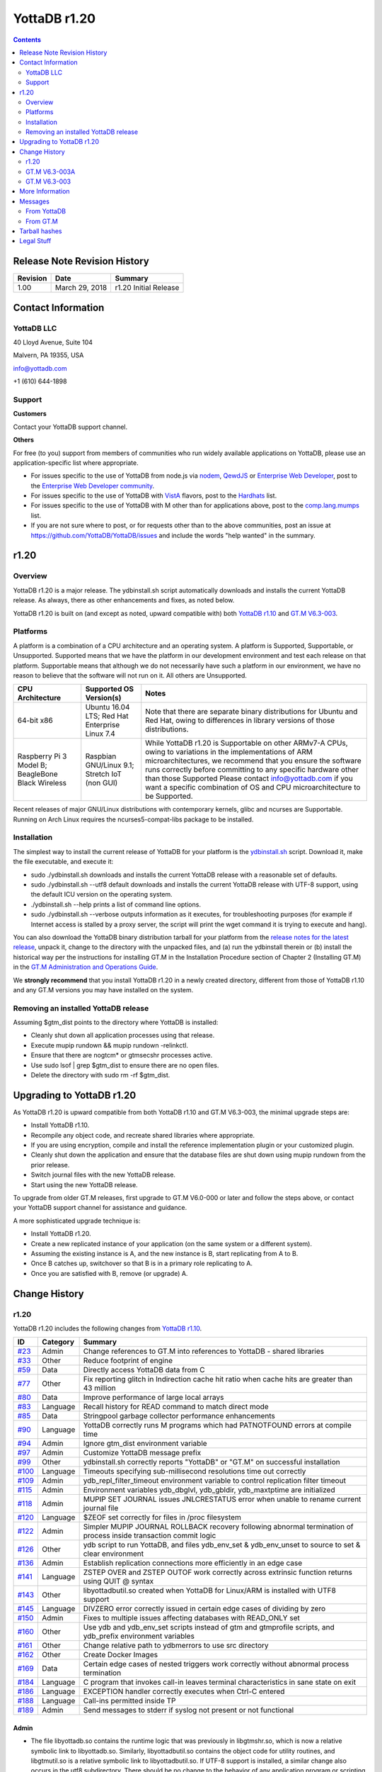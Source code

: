 =================
YottaDB r1.20
=================

.. contents::
   :depth: 2

------------------------------
Release Note Revision History
------------------------------

+-------------------------------+---------------------------------------+----------------------------------------------------------------------+
| Revision                      | Date                                  | Summary                                                              |
+===============================+=======================================+======================================================================+
| 1.00                          | March 29, 2018                        | r1.20 Initial Release                                                |
+-------------------------------+---------------------------------------+----------------------------------------------------------------------+

-----------------------------
Contact Information
-----------------------------

++++++++++++
YottaDB LLC
++++++++++++

40 Lloyd Avenue, Suite 104

Malvern, PA 19355, USA

info@yottadb.com

+1 (610) 644-1898

++++++++++++
Support
++++++++++++

**Customers**

Contact your YottaDB support channel.

**Others**

For free (to you) support from members of communities who run widely available applications on YottaDB, please use an application-specific list where appropriate.

* For issues specific to the use of YottaDB from node.js via `nodem <https://github.com/dlwicksell/nodem>`_, `QewdJS <http://qewdjs.com/>`_ or `Enterprise Web Developer <http://ewdjs.com/>`_, post to the `Enterprise Web Developer community <http://groups.google.com/group/enterprise-web-developer-community>`_.

* For issues specific to the use of YottaDB with `VistA <https://en.wikipedia.org/wiki/VistA>`_ flavors, post to the `Hardhats <http://groups.google.com/group/hardhats>`_ list.

* For issues specific to the use of YottaDB with M other than for applications above, post to the `comp.lang.mumps <http://groups.google.com/group/comp.lang.mumps>`_ list.

* If you are not sure where to post, or for requests other than to the above communities, post an issue at https://github.com/YottaDB/YottaDB/issues and include the words "help wanted" in the summary.

----------------------
r1.20
----------------------

+++++++++++++
Overview
+++++++++++++

YottaDB r1.20 is a major release. The ydbinstall.sh script automatically downloads and installs the current YottaDB release. As always, there as other enhancements and fixes, as noted below.

YottaDB r1.20 is built on (and except as noted, upward compatible with) both `YottaDB r1.10 <https://github.com/YottaDB/YottaDB/releases/tag/r1.10>`_ and `GT.M V6.3-003 <http://tinco.pair.com/bhaskar/gtm/doc/articles/GTM_V6.3-003_Release_Notes.html>`_.

++++++++++++++++++++++
Platforms
++++++++++++++++++++++

A platform is a combination of a CPU architecture and an operating system. A platform is Supported, Supportable, or Unsupported. Supported means that we have the platform in our development environment and test each release on that platform. Supportable means that although we do not necessarily have such a platform in our environment, we have no reason to believe that the software will not run on it. All others are Unsupported.

+---------------------------------------------------------+----------------------------------------------------+-------------------------------------------------------------------------------------+
| CPU Architecture                                        | Supported OS Version(s)                            | Notes                                                                               |
+=========================================================+====================================================+=====================================================================================+
| 64-bit x86                                              | Ubuntu 16.04 LTS; Red Hat Enterprise Linux 7.4     | Note that there are separate binary distributions for Ubuntu and Red Hat, owing to  |
|                                                         |                                                    | differences in library versions of those distributions.                             |
+---------------------------------------------------------+----------------------------------------------------+-------------------------------------------------------------------------------------+
| Raspberry Pi 3 Model B; BeagleBone Black Wireless       | Raspbian GNU/Linux 9.1; Stretch IoT (non GUI)      | While YottaDB r1.20 is Supportable on other ARMv7-A CPUs, owing to variations in the|
|                                                         |                                                    | implementations of ARM microarchitectures, we recommend that you ensure the software|
|                                                         |                                                    | runs correctly before committing to any specific hardware other than those Supported|
|                                                         |                                                    | Please contact info@yottadb.com if you want a specific combination of OS and CPU    |
|                                                         |                                                    | microarchitecture to be Supported.                                                  |
+---------------------------------------------------------+----------------------------------------------------+-------------------------------------------------------------------------------------+

Recent releases of major GNU/Linux distributions with contemporary kernels, glibc and ncurses are Supportable. Running on Arch Linux requires the ncurses5-compat-libs package to be installed.

+++++++++++++++++++
Installation
+++++++++++++++++++

The simplest way to install the current release of YottaDB for your platform is the `ydbinstall.sh <https://github.com/YottaDB/YottaDB/blob/master/sr_unix/ydbinstall.sh>`_ script.
Download it, make the file executable, and execute it:

* sudo ./ydbinstall.sh downloads and installs the current YottaDB release with a reasonable set of defaults.

* sudo ./ydbinstall.sh --utf8 default downloads and installs the current YottaDB release with UTF-8 support, using the default ICU version on the operating system.

* ./ydbinstall.sh --help prints a list of command line options.

* sudo ./ydbinstall.sh --verbose outputs information as it executes, for troubleshooting purposes (for example if Internet access is stalled by a proxy server, the script will print the wget command it is trying to execute and hang).

You can also download the YottaDB binary distribution tarball for your platform from the `release notes for the latest release <https://github.com/YottaDB/YottaDB/releases/latest>`_, unpack it, change to the directory with the unpacked files, and (a) run the ydbinstall therein or (b) install the historical way per the instructions for installing GT.M in the Installation Procedure section of Chapter 2 (Installing GT.M) in the `GT.M Administration and Operations Guide <http://tinco.pair.com/bhaskar/gtm/doc/books/ao/UNIX_manual/index.html>`_.

We **strongly recommend** that you install YottaDB r1.20 in a newly created directory, different from those of YottaDB r1.10 and any GT.M versions you may have installed on the system.

+++++++++++++++++++++++++++++++++++++
Removing an installed YottaDB release
+++++++++++++++++++++++++++++++++++++

Assuming $gtm_dist points to the directory where YottaDB is installed:

* Cleanly shut down all application processes using that release.
* Execute mupip rundown && mupip rundown -relinkctl.
* Ensure that there are nogtcm* or gtmsecshr processes active.
* Use sudo lsof | grep $gtm_dist to ensure there are no open files.
* Delete the directory with sudo rm -rf $gtm_dist.

----------------------------
Upgrading to YottaDB r1.20
----------------------------

As YottaDB r1.20 is upward compatible from both YottaDB r1.10 and GT.M V6.3-003, the minimal upgrade steps are:

* Install YottaDB r1.10.
* Recompile any object code, and recreate shared libraries where appropriate.
* If you are using encryption, compile and install the reference implementation plugin or your customized plugin.
* Cleanly shut down the application and ensure that the database files are shut down using mupip rundown from the prior release.
* Switch journal files with the new YottaDB release.
* Start using the new YottaDB release.

To upgrade from older GT.M releases, first upgrade to GT.M V6.0-000 or later and follow the steps above, or contact your YottaDB support channel for assistance and guidance.

A more sophisticated upgrade technique is:

* Install YottaDB r1.20.
* Create a new replicated instance of your application (on the same system or a different system).
* Assuming the existing instance is A, and the new instance is B, start replicating from A to B.
* Once B catches up, switchover so that B is in a primary role replicating to A.
* Once you are satisfied with B, remove (or upgrade) A.

------------------------
Change History
------------------------

++++++++
r1.20
++++++++

YottaDB r1.20 includes the following changes from `YottaDB r1.10 <https://github.com/YottaDB/YottaDB/releases/tag/r1.10>`_.

+-------------------------------------------------------------------------------------------------------+-------------------------------------+--------------------------------------------------------------------------------+
| ID                                                                                                    | Category                            | Summary                                                                        |
+=======================================================================================================+=====================================+================================================================================+
| `#23 <https://github.com/YottaDB/YottaDB/issues/23>`_                                                 | Admin                               | Change references to GT.M into references to YottaDB - shared libraries        |
+-------------------------------------------------------------------------------------------------------+-------------------------------------+--------------------------------------------------------------------------------+
| `#33 <https://github.com/YottaDB/YottaDB/issues/33>`_                                                 | Other                               | Reduce footprint of engine                                                     |
+-------------------------------------------------------------------------------------------------------+-------------------------------------+--------------------------------------------------------------------------------+
| `#59 <https://github.com/YottaDB/YottaDB/issues/59>`_                                                 | Data                                | Directly access YottaDB data from C                                            |
+-------------------------------------------------------------------------------------------------------+-------------------------------------+--------------------------------------------------------------------------------+
| `#77 <https://github.com/YottaDB/YottaDB/issues/77>`_                                                 | Other                               | Fix reporting glitch in Indirection cache hit ratio when cache hits are greater|
|                                                                                                       |                                     | than 43 million                                                                |
+-------------------------------------------------------------------------------------------------------+-------------------------------------+--------------------------------------------------------------------------------+
| `#80 <https://github.com/YottaDB/YottaDB/issues/80>`_                                                 | Data                                | Improve performance of large local arrays                                      |
+-------------------------------------------------------------------------------------------------------+-------------------------------------+--------------------------------------------------------------------------------+
| `#83 <https://github.com/YottaDB/YottaDB/issues/83>`_                                                 | Language                            | Recall history for READ command to match direct mode                           |
+-------------------------------------------------------------------------------------------------------+-------------------------------------+--------------------------------------------------------------------------------+
| `#85 <https://github.com/YottaDB/YottaDB/issues/85>`_                                                 | Data                                | Stringpool garbage collector performance enhancements                          |
+-------------------------------------------------------------------------------------------------------+-------------------------------------+--------------------------------------------------------------------------------+
| `#90 <https://github.com/YottaDB/YottaDB/issues/90>`_                                                 | Language                            | YottaDB correctly runs M programs which had PATNOTFOUND errors at compile time |
+-------------------------------------------------------------------------------------------------------+-------------------------------------+--------------------------------------------------------------------------------+
| `#94 <https://github.com/YottaDB/YottaDB/issues/94>`_                                                 | Admin                               | Ignore gtm_dist environment variable                                           |
+-------------------------------------------------------------------------------------------------------+-------------------------------------+--------------------------------------------------------------------------------+
| `#97 <https://github.com/YottaDB/YottaDB/issues/97>`_                                                 | Admin                               | Customize YottaDB message prefix                                               |
+-------------------------------------------------------------------------------------------------------+-------------------------------------+--------------------------------------------------------------------------------+
| `#99 <https://github.com/YottaDB/YottaDB/issues/99>`_                                                 | Other                               | ydbinstall.sh correctly reports "YottaDB" or "GT.M" on successful installation |
+-------------------------------------------------------------------------------------------------------+-------------------------------------+--------------------------------------------------------------------------------+
| `#100 <https://github.com/YottaDB/YottaDB/issues/100>`_                                               | Language                            | Timeouts specifying sub-millisecond resolutions time out correctly             |
+-------------------------------------------------------------------------------------------------------+-------------------------------------+--------------------------------------------------------------------------------+
| `#109 <https://github.com/YottaDB/YottaDB/issues/109>`_                                               | Admin                               | ydb_repl_filter_timeout environment variable to control replication filter     |
|                                                                                                       |                                     | timeout                                                                        |
+-------------------------------------------------------------------------------------------------------+-------------------------------------+--------------------------------------------------------------------------------+
| `#115 <https://github.com/YottaDB/YottaDB/issues/115>`_                                               | Admin                               | Environment variables ydb_dbglvl, ydb_gbldir, ydb_maxtptime are initialized    |
+-------------------------------------------------------------------------------------------------------+-------------------------------------+--------------------------------------------------------------------------------+
| `#118 <https://github.com/YottaDB/YottaDB/issues/118>`_                                               | Admin                               | MUPIP SET JOURNAL issues JNLCRESTATUS error when unable to rename current      |
|                                                                                                       |                                     | journal file                                                                   |
+-------------------------------------------------------------------------------------------------------+-------------------------------------+--------------------------------------------------------------------------------+
| `#120 <https://github.com/YottaDB/YottaDB/issues/120>`_                                               | Language                            | $ZEOF set correctly for files in /proc filesystem                              |
+-------------------------------------------------------------------------------------------------------+-------------------------------------+--------------------------------------------------------------------------------+
| `#122 <https://github.com/YottaDB/YottaDB/issues/122>`_                                               | Admin                               | Simpler MUPIP JOURNAL ROLLBACK recovery following abnormal termination of      |
|                                                                                                       |                                     | process inside transaction commit logic                                        |
+-------------------------------------------------------------------------------------------------------+-------------------------------------+--------------------------------------------------------------------------------+
| `#126 <https://github.com/YottaDB/YottaDB/issues/126>`_                                               | Other                               | ydb script to run YottaDB, and files ydb_env_set & ydb_env_unset to source to  |
|                                                                                                       |                                     | set & clear environment                                                        |
+-------------------------------------------------------------------------------------------------------+-------------------------------------+--------------------------------------------------------------------------------+
| `#136 <https://github.com/YottaDB/YottaDB/issues/136>`_                                               | Admin                               | Establish replication connections more efficiently in an edge case             |
+-------------------------------------------------------------------------------------------------------+-------------------------------------+--------------------------------------------------------------------------------+
| `#141 <https://github.com/YottaDB/YottaDB/issues/141>`_                                               | Language                            | ZSTEP OVER and ZSTEP OUTOF work correctly across extrinsic function returns    |
|                                                                                                       |                                     | using QUIT @ syntax                                                            |
+-------------------------------------------------------------------------------------------------------+-------------------------------------+--------------------------------------------------------------------------------+
| `#143 <https://github.com/YottaDB/YottaDB/issues/143>`_                                               | Other                               | libyottadbutil.so created when YottaDB for Linux/ARM is installed with UTF8    |
|                                                                                                       |                                     | support                                                                        |
+-------------------------------------------------------------------------------------------------------+-------------------------------------+--------------------------------------------------------------------------------+
| `#145 <https://github.com/YottaDB/YottaDB/issues/145>`_                                               | Language                            | DIVZERO error correctly issued in certain edge cases of dividing by zero       |
+-------------------------------------------------------------------------------------------------------+-------------------------------------+--------------------------------------------------------------------------------+
| `#150 <https://github.com/YottaDB/YottaDB/issues/150>`_                                               | Admin                               | Fixes to multiple issues affecting databases with READ_ONLY set                |
+-------------------------------------------------------------------------------------------------------+-------------------------------------+--------------------------------------------------------------------------------+
| `#160 <https://github.com/YottaDB/YottaDB/pull/160>`_                                                 | Other                               | Use ydb and ydb_env_set scripts instead of gtm and gtmprofile scripts, and     |
|                                                                                                       |                                     | ydb_prefix environment variables                                               |
+-------------------------------------------------------------------------------------------------------+-------------------------------------+--------------------------------------------------------------------------------+
| `#161 <https://github.com/YottaDB/YottaDB/pull/161>`_                                                 | Other                               | Change relative path to ydbmerrors to use src directory                        |
+-------------------------------------------------------------------------------------------------------+-------------------------------------+--------------------------------------------------------------------------------+
| `#162 <https://github.com/YottaDB/YottaDB/pull/162>`_                                                 | Other                               | Create Docker Images                                                           |
+-------------------------------------------------------------------------------------------------------+-------------------------------------+--------------------------------------------------------------------------------+
| `#169 <https://github.com/YottaDB/YottaDB/issues/169>`_                                               | Data                                | Certain edge cases of nested triggers work correctly without abnormal process  |
|                                                                                                       |                                     | termination                                                                    |
+-------------------------------------------------------------------------------------------------------+-------------------------------------+--------------------------------------------------------------------------------+
| `#184 <https://github.com/YottaDB/YottaDB/issues/184>`_                                               | Language                            | C program that invokes call-in leaves terminal characteristics in sane state   |
|                                                                                                       |                                     | on exit                                                                        |
+-------------------------------------------------------------------------------------------------------+-------------------------------------+--------------------------------------------------------------------------------+
| `#186 <https://github.com/YottaDB/YottaDB/issues/186>`_                                               | Language                            | EXCEPTION handler correctly executes when Ctrl-C entered                       |
+-------------------------------------------------------------------------------------------------------+-------------------------------------+--------------------------------------------------------------------------------+
| `#188 <https://github.com/YottaDB/YottaDB/issues/188>`_                                               | Language                            | Call-ins permitted inside TP                                                   |
+-------------------------------------------------------------------------------------------------------+-------------------------------------+--------------------------------------------------------------------------------+
| `#189 <https://github.com/YottaDB/YottaDB/issues/189>`_                                               | Admin                               | Send messages to stderr if syslog not present or not functional                |
+-------------------------------------------------------------------------------------------------------+-------------------------------------+--------------------------------------------------------------------------------+

~~~~~~~~~~
Admin
~~~~~~~~~~

* The file libyottadb.so contains the runtime logic that was previously in libgtmshr.so, which is now a relative symbolic link to libyottadb.so. Similarly, libyottadbutil.so contains the object code for utility routines, and libgtmutil.so is a relative symbolic link to libyottadbutil.so. If UTF-8 support is installed, a similar change also occurs in the utf8 subdirectory. There should be no change to the behavior of any application program or scripting that does not explicitly check the nature of libgtmshr.so and libgtmutil.so. [`#23 <https://github.com/YottaDB/YottaDB/issues/23>`_]
* YottaDB ignores the environment variable gtm_dist, deriving any needed information from within the running process. Previously, it required $gtm_dist to contain the name of the directory from which it ran. [`#94 <https://github.com/YottaDB/YottaDB/issues/94>`_]
* The environment variable ydb_msgprefix specifies a prefix for YottaDB messages generated by a process, with the prefix defaulting to "YDB", e.g., YDB-I-DBFILEXT. Previously, the prefix was always "GTM". A value of "GTM" retains the previous format. [`#97 <https://github.com/YottaDB/YottaDB/issues/97>`_]
* An integer value in seconds for the environment variable ydb_repl_filter_timeout sets a limit for the Source Server to await a response from an external filter program. The default value is 64 seconds; a value less than 32 is treated as 32 seconds; and a value greater than 131072 (2**17) is treated as 131,072 seconds. Set a value for ydb_repl_filter_timeout if, for example, your filter program is functionally correct, but needs more time to respond. Previously, the value was always 64 seconds. [`#109 <https://github.com/YottaDB/YottaDB/issues/109>`_]
* At process startup, YottaDB initializes the following intrinsic special variables: (1) $zgbldir to the global directory file pointed to by $ydb_gbldir. If ydb_gbldir is not defined, YottaDB uses the gtmgbldir environment variable instead. (2) $zmaxtptime to the number of seconds specified by $ydb_maxtptime. If ydb_maxtptime is not defined, YottaDB uses the gtm_zmaxtptime environment variable instead, defaulting to 0 seconds (infinite timeout).To facilitate debugging application memory allocation bugs, the environment variable ydb_dbglvl optionally provides debugging flags as specified in the file gtmdbglvl.h. If ydb_dbglvl is not defined, YottaDB uses the gtmdbglvl environment variable instead. If neither is defined, no memory allocation debugging is turned on. Previously YottaDB ignored the ydb_dbglvl, ydb_gbldir, and ydb_maxtptime environment variables. [`#115 <https://github.com/YottaDB/YottaDB/issues/115>`_]
* MUPIP SET JOURNAL issues a JNLCRESTATUS error in case it is not able to rename the current journal file (for example, because of read-only permissions on the directory containing the journal file) before creating the new journal file. In YottaDB r1.10, the MUPIP command used to abnormally terminate with a SIG-11. <`#118 <https://github.com/YottaDB/YottaDB/issues/118>`_]
* MUPIP JOURNAL ROLLBACK works correctly in case a process updating multiple regions in a TP transaction terminates abnormally (e.g., kill -9). In YottaDB r1.10 (and GT.M V6.3-002), it was possible for the rollback to fail with a DUPTOKEN error in rare cases, depending on where in the transaction commit logic the process was killed. The workaround was to rerun the MUPIP JOURNAL ROLLBACK with a non-zero ERROR_LIMIT qualifier value to allow DUPTOKEN errors. In addition, NULL records are placed in the correct file (journal extract file, broken transaction file, lost transaction file). Previously, they could be incorrectly placed in the lost transaction file instead of the broken transaction file. Finally, the NULL records are extracted in the correct order (journal sequence number) in the extract file (or broken transaction or lost transaction file). Previously, the extract file would be sorted in terms of journal sequence number except for the NULL type of journal records (00 record type in the first column of the extract file) which could be placed in arbitrary order. Note that such a transaction remains Atomic, because the process termination means the transaction was never committed. Note also that YottaDB recommends terminating processes with MUPIP STOP and not kill -9. [`#122 <https://github.com/YottaDB/YottaDB/issues/122>`_]
* Initiating replication connections between Source and Receiver Servers is more efficient. Previously, in rare cases, the Source Server unnecessarily disconnect the connection and reconnected. [`#136 <https://github.com/YottaDB/YottaDB/issues/136>`_]
* Multiple issues with READ_ONLY features from `GTM-8735 <http://tinco.pair.com/bhaskar/gtm/doc/articles/GTM_V6.3-003_Release_Notes.html#GTM-8735>`_ in the upstream code base that generated errors while accessing the help database were addressed and corrected. More details: [`#150 <https://github.com/YottaDB/YottaDB/issues/150>`_]
* In environments without a syslog facility (such as default Docker containers), messages intended for the syslog go to stderr of the YottaDB process. Previously, they appeared on the user's interactive session. YottaDB uses the existence of /dev/log to decide whether a syslog faclity exists. As syslog messages record important information about the operation of the YottaDB engine, we strongly recommend a syslog facility in all cases except single-user development environments. [`#189 <https://github.com/YottaDB/YottaDB/issues/189>`_]

~~~~~~~~~~~~~
Data
~~~~~~~~~~~~~

* The YottaDB engine is directly accessible using a C-callable API. See https://docs.yottadb.com/MultiLangProgGuide/index.html for user documentation. [`#59 <https://github.com/YottaDB/YottaDB/issues/59>`_]
* Local arrays with large number of subscripts scale much better. When the number of nodes in a local array is in the millions, node creation time is now noticeably faster [`#80 <https://github.com/YottaDB/YottaDB/issues/80>`_]
* Applications with large numbers of strings, which can occur with large numbers of local variables, local variables with many nodes, or both, and whose performance is limited by garbage collection, i.e. applications where the strings change frequently, run much faster. In one test case, the improvement was two orders of magnitude. [`#85 <https://github.com/YottaDB/YottaDB/issues/85>`_]
* Nested database triggers (i.e. database triggers that invoke code to update global variables, which in turn invoke other triggers) work correctly. Previously, it was possible in rare cases involving multiple processes loading triggers at the same time for the processes to abnormally terminate with fatal SIGABRT (SIG-6) errors. [`#169 <https://github.com/YottaDB/YottaDB/issues/169>`_]

~~~~~~~~~~~~
Language
~~~~~~~~~~~~

* With the [NO]EDITING deviceparameter set to EDITING, the number of previous inputs to the READ command from a terminal device that can be recalled is a circular buffer of 99 entries, matching the size of the RECALL command buffer for direct mode. READ X#, READ \*X, and READ X all share the same history. Empty inputs are excluded from the buffer, and multiple consecutive occurrences of the same input are stored once. The up-arrow key goes back in history, and the down-arrow key goes forward, towards more recent inputs. Previously the READ buffer was limited to just the previous line. [`#83 <https://github.com/YottaDB/YottaDB/issues/83>`_]
* YottaDB correctly runs M programs which had PATNOTFOUND errors at compile time. Previously, in r1.10 it was possible for mumps processes to terminate abnormally with a SIG-11 as a consequence of a defect in the GT.M V6.3-002 code base.[`#90 <https://github.com/YottaDB/YottaDB/issues/90>`_]
* Timeouts in JOB, LOCK, OPEN, READ, WRITE /WAIT, WRITE /LISTEN, WRITE /ACCEPT, and WRITE /TLS commands with more than three digits after the decimal point time out shortly after the requested time has elapsed. Previously, in r1.10, timeouts with more than three digits after the decimal point would be treated as 2Gi msec (≃24.8 days), owing to a defective enhancement to allow fractional timeouts introduced in the GT.M V6.3-002 code base (`GTM-5250 <http://tinco.pair.com/bhaskar/gtm/doc/articles/GTM_V6.3-002_Release_Notes.html#GTM-5250>`_) [`#100 <https://github.com/YottaDB/YottaDB/issues/100>`_]
* $ZEOF is set correctly for files in the /proc file system. Previously, $ZEOF used to incorrectly return 1 after the first line. [`#120 <https://github.com/YottaDB/YottaDB/issues/120>`_]
* ZSTEP OVER and ZSTEP OUTOF work correctly across extrinsic function calls which return using the QUIT @ syntax. Previously, the ZSTEP would not pause (and execute the ZSTEP action) after the return from such function calls. [`#141 <https://github.com/YottaDB/YottaDB/issues/141>`_]
* YottaDB issues a DIVZERO error when the divisor in a division operation is 0. In previous versions (r1.10 and r1.00 as well as all GT.M versions up to V6.3-003A), dividing by 0 in some numeric expressions resulted in a fatal KILLBYSIGSINFO1/SIGINTDIV error (for example set x=2E20 write 1/(x*0)). [`#145 <https://github.com/YottaDB/YottaDB/issues/145>`_]
* A C program that invokes a call-in leaves the terminal in a sane state when it exits. Previously, some terminal characteristics would be changed (for example, character echo would be disabled) on exit, requiring an stty sane command to restore them. Additionally, YottaDB now changes the terminal characteristics only when necessary (i.e. a READ or WRITE from/to the terminal, or direct mode). Previously, it used to change them unconditionally at process startup. [`#184 <https://github.com/YottaDB/YottaDB/issues/184>`_]
* A USE statement for a terminal device with parameters (CTRAP=$C(3):EXCEPTION="…") executes the specified M code fragment when a Ctrl-C is entered. Previously, the Ctrl-C was ignored. A workaround was to also specify the NOCENABLE option. [`#186 <https://github.com/YottaDB/YottaDB/issues/186>`_]
* Call-ins are allowed even if a TP transaction is active (process is within a TSTART/TCOMMIT fence). Previously, a call-in while already in TP was not permitted, resulting in a CITPNESTED error. [`#188 <https://github.com/YottaDB/YottaDB/issues/188>`_]

~~~~~~~~~~~
Other
~~~~~~~~~~~

* The YottaDB install directory size is 14-15Mb (down from 34Mb in prior versions). [`#33 <https://github.com/YottaDB/YottaDB/issues/33>`_]
* When run with ydb_dbglvl / gtmdbglvl set as described in [`#115 <https://github.com/YottaDB/YottaDB/issues/115>`_], YottaDB reports correct ratios when the number of indirection cache hits exceeds 43 million. Previously, it could report a negative number. Note that ydb_dbglvl / gtmdgblvl is not part of the published and supported API whose stability we strive to maintain, and exists to assist YottaDB in supporting customers. [`#77 <https://github.com/YottaDB/YottaDB/issues/77>`_]
* When asked to install GT.M using the gtm qualifier, the ydbinstall.sh script reports "GT.M" on a successful install. Previously, it reported "YottaDB" unconditionally, whether it installed YottaDB or GT.M. [`#99 <https://github.com/YottaDB/YottaDB/issues/99>`_]
* For "out of the box" use of YottaDB, ydb_env_set is a file you can source with a POSIX or compatible shell to configure an environment with a default structure and required environment variables, creating a default environment if one does not exist.  At this time, support has not been implemented in YottaDB for all ydb\_ prefixed environment varables, but each release will increase that set. So as to not require changes as future YottaDB releases add YottaDB counterparts to GT.M environment variables, sourcing ydb_env_set sets both sets of environment variables to appropriate values, which are usually, but not always, the same. Sourcing ydb_env_unset unsets the above environment variables, unsets the aliases, and removes any occurrence of $ydb_dist in $LD_LIBRARY_PATH. For more information, see Issue [`#126 <https://github.com/YottaDB/YottaDB/issues/126>`_]
* Installing YottaDB with UTF8 support builds $gtm_dist/utf8/libyottadbutil.so (previously named libgtmutil.so) on the Linux/ARM platform. In r1.10, libgtmutil.so was built only in the $gtm_dist (non-utf8) directory. [`#143 <https://github.com/YottaDB/YottaDB/issues/143>`_]
* When installing YottaDB, gtm is created as a symbolic link to ydb, and gtmprofile is a symbolic link to ydb_env_set. The default names for global directory, database files, and journal files are changed, but if current files exist, their environment setting is done with an M program rather than with shell commands. [`#160 <https://github.com/YottaDB/YottaDB/pull/160>`_]
* The YDB_SOURCE_DIR cmake variable is used to get the path to ydbmerrors.h instead of a hardcoded relative path [`#161 <https://github.com/YottaDB/YottaDB/pull/161>`_]
* A Docker image to build and deploy a YottaDB runtime environment is available. [`#162 <https://github.com/YottaDB/YottaDB/pull/162>`_]


+++++++++++++++
GT.M V6.3-003A
+++++++++++++++

+-------------------------------------------------------------------------------------------------------+--------------------------------------+-------------------------------------------------------------------------------+
| ID                                                                                                    | Category                             | Summary                                                                       |
+=======================================================================================================+======================================+===============================================================================+
| `GTM-8880 <http://tinco.pair.com/bhaskar/gtm/doc/articles/GTM_V6.3-003_Release_Notes.html#GTM-8880>`_ | Language                             | Fix issue with (non-default) Standard Boolean evaluation with side-effects    |
|                                                                                                       |                                      | and certain patterns                                                          |
+-------------------------------------------------------------------------------------------------------+--------------------------------------+-------------------------------------------------------------------------------+
| `GTM-8887 <http://tinco.pair.com/bhaskar/gtm/doc/articles/GTM_V6.3-003_Release_Notes.html#GTM-8887>`_ | Other                                | Fix rare timer issue                                                          |
+-------------------------------------------------------------------------------------------------------+--------------------------------------+-------------------------------------------------------------------------------+
| `GTM-8889 <http://tinco.pair.com/bhaskar/gtm/doc/articles/GTM_V6.3-003_Release_Notes.html#GTM-8889>`_ | Other                                | Prevent UNDEF error after <CTRL-C> within ZHELP navigation                    |
+-------------------------------------------------------------------------------------------------------+--------------------------------------+-------------------------------------------------------------------------------+

++++++++++++++
GT.M V6.3-003
++++++++++++++

+-------------------------------------------------------------------------------------------------------+---------------------------------------+-------------------------------------------------------------------------------+
| ID                                                                                                    | Category                              | Summary                                                                       |
+=======================================================================================================+=======================================+===============================================================================+
| `GTM-4212 <http://tinco.pair.com/bhaskar/gtm/doc/articles/GTM_V6.3-003_Release_Notes.html#GTM-4212>`_ | Admin                                 | MUPIP better deals with over length file names                                |
+-------------------------------------------------------------------------------------------------------+---------------------------------------+-------------------------------------------------------------------------------+
| `GTM-6115 <http://tinco.pair.com/bhaskar/gtm/doc/articles/GTM_V6.3-003_Release_Notes.html#GTM-6115>`_ | Language                              | Please see `GTM-8792                                                          |
|                                                                                                       |                                       | <http://tinco.pair.com/bhaskar/gtm/doc/articles/GTM_V6.3-003_Release_Notes.htm|
|                                                                                                       |                                       | l#GTM-8792>`_                                                                 |
+-------------------------------------------------------------------------------------------------------+---------------------------------------+-------------------------------------------------------------------------------+
| `GTM-7986 <http://tinco.pair.com/bhaskar/gtm/doc/articles/GTM_V6.3-003_Release_Notes.html#GTM-7986>`_ | Language                              | Warning on implicit wrapping of source lines exceeding maximum supported      |
|                                                                                                       |                                       | length                                                                        |
+-------------------------------------------------------------------------------------------------------+---------------------------------------+-------------------------------------------------------------------------------+
| `GTM-8182 <http://tinco.pair.com/bhaskar/gtm/doc/articles/GTM_V6.3-003_Release_Notes.html#GTM-8182>`_ | DB                                    | Allow updating globals belonging to different instances                       |
+-------------------------------------------------------------------------------------------------------+---------------------------------------+-------------------------------------------------------------------------------+
| `GTM-8186 <http://tinco.pair.com/bhaskar/gtm/doc/articles/GTM_V6.3-003_Release_Notes.html#GTM-8186>`_ | Language                              | Accept offset alone for an entryref in DO, GOTO and ZGOTO                     |
+-------------------------------------------------------------------------------------------------------+---------------------------------------+-------------------------------------------------------------------------------+
| `GTM-8587 <http://tinco.pair.com/bhaskar/gtm/doc/articles/GTM_V6.3-003_Release_Notes.html#GTM-8587>`_ | Language                              | Maintain $DEVICE and $KEY for all supported devices                           |
+-------------------------------------------------------------------------------------------------------+---------------------------------------+-------------------------------------------------------------------------------+
| `GTM-8617 <http://tinco.pair.com/bhaskar/gtm/doc/articles/GTM_V6.3-003_Release_Notes.html#GTM-8617>`_ | Admin                                 | MUPIP SET supports N[ULL_SUBSCRIPTS] and STD[NULLCOLL] qualifiers.            |
+-------------------------------------------------------------------------------------------------------+---------------------------------------+-------------------------------------------------------------------------------+
| `GTM-8680 <http://tinco.pair.com/bhaskar/gtm/doc/articles/GTM_V6.3-003_Release_Notes.html#GTM-8680>`_ | DB                                    | LOCK Improvements                                                             |
+-------------------------------------------------------------------------------------------------------+---------------------------------------+-------------------------------------------------------------------------------+
| `GTM-8732 <http://tinco.pair.com/bhaskar/gtm/doc/articles/GTM_V6.3-003_Release_Notes.html#GTM-8732>`_ | Admin                                 | Better validation for MUPIP REPLICATE -LOG_INTERVAL and -HELPER, and MUPIP    |
|                                                                                                       |                                       | SET -DEFER_TIME                                                               |
+-------------------------------------------------------------------------------------------------------+---------------------------------------+-------------------------------------------------------------------------------+
| `GTM-8735 <http://tinco.pair.com/bhaskar/gtm/doc/articles/GTM_V6.3-003_Release_Notes.html#GTM-8735>`_ | Admin                                 | READ_ONLY characteristic to prevent state changes to MM databases             |
+-------------------------------------------------------------------------------------------------------+---------------------------------------+-------------------------------------------------------------------------------+
| `GTM-8754 <http://tinco.pair.com/bhaskar/gtm/doc/articles/GTM_V6.3-003_Release_Notes.html#GTM-8754>`_ | Other                                 | Prevent odd ASYNCIO deadlock                                                  |
+-------------------------------------------------------------------------------------------------------+---------------------------------------+-------------------------------------------------------------------------------+
| `GTM-8767 <http://tinco.pair.com/bhaskar/gtm/doc/articles/GTM_V6.3-003_Release_Notes.html#GTM-8767>`_ | Admin                                 | MUPIP SET -HARD_SPIN_COUNT and -SPIN_SLEEP_MASK support                       |
+-------------------------------------------------------------------------------------------------------+---------------------------------------+-------------------------------------------------------------------------------+
| `GTM-8769 <http://tinco.pair.com/bhaskar/gtm/doc/articles/GTM_V6.3-003_Release_Notes.html#GTM-8769>`_ | Language                              | Syntax check $ETRAP, $ZSTEP, $ZTRAP, and EXCEPTION when specified             |
+-------------------------------------------------------------------------------------------------------+---------------------------------------+-------------------------------------------------------------------------------+
| `GTM-8779 <http://tinco.pair.com/bhaskar/gtm/doc/articles/GTM_V6.3-003_Release_Notes.html#GTM-8779>`_ | Admin                                 | Freeze Notification                                                           |
+-------------------------------------------------------------------------------------------------------+---------------------------------------+-------------------------------------------------------------------------------+
| `GTM-8780 <http://tinco.pair.com/bhaskar/gtm/doc/articles/GTM_V6.3-003_Release_Notes.html#GTM-8780>`_ | Language                              | Fix $SELECT() handling of certain syntax errors                               |
+-------------------------------------------------------------------------------------------------------+---------------------------------------+-------------------------------------------------------------------------------+
| `GTM-8781 <http://tinco.pair.com/bhaskar/gtm/doc/articles/GTM_V6.3-003_Release_Notes.html#GTM-8781>`_ | Other                                 | Prevent memory leak in ZSYSTEM                                                |
+-------------------------------------------------------------------------------------------------------+---------------------------------------+-------------------------------------------------------------------------------+
| `GTM-8786 <http://tinco.pair.com/bhaskar/gtm/doc/articles/GTM_V6.3-003_Release_Notes.html#GTM-8786>`_ | Language                              | $NAME() of a naked reference returns any current extended reference           |
+-------------------------------------------------------------------------------------------------------+---------------------------------------+-------------------------------------------------------------------------------+
| `GTM-8787 <http://tinco.pair.com/bhaskar/gtm/doc/articles/GTM_V6.3-003_Release_Notes.html#GTM-8787>`_ | Admin                                 | MUPIP JOURNAL -EXTRACT='-stdout' doesn't explode at termination if stdout is  |
|                                                                                                       |                                       | gone                                                                          |
+-------------------------------------------------------------------------------------------------------+---------------------------------------+-------------------------------------------------------------------------------+
| `GTM-8788 <http://tinco.pair.com/bhaskar/gtm/doc/articles/GTM_V6.3-003_Release_Notes.html#GTM-8788>`_ | Language                              | The compiler excludes BLKTODEEP lines from the object files                   |
+-------------------------------------------------------------------------------------------------------+---------------------------------------+-------------------------------------------------------------------------------+
| `GTM-8789 <http://tinco.pair.com/bhaskar/gtm/doc/articles/GTM_V6.3-003_Release_Notes.html#GTM-8789>`_ | Language                              | Prevent NEW $ZGBLDIR from setting up an Update Process failure                |
+-------------------------------------------------------------------------------------------------------+---------------------------------------+-------------------------------------------------------------------------------+
| `GTM-8790 <http://tinco.pair.com/bhaskar/gtm/doc/articles/GTM_V6.3-003_Release_Notes.html#GTM-8790>`_ | DB                                    | Retain any extended first reference in $REFERENCE when sharing statistics     |
+-------------------------------------------------------------------------------------------------------+---------------------------------------+-------------------------------------------------------------------------------+
| `GTM-8792 <http://tinco.pair.com/bhaskar/gtm/doc/articles/GTM_V6.3-003_Release_Notes.html#GTM-8792>`_ | Language                              | Prevent keys that exceed the supported maximum string length                  |
+-------------------------------------------------------------------------------------------------------+---------------------------------------+-------------------------------------------------------------------------------+
| `GTM-8794 <http://tinco.pair.com/bhaskar/gtm/doc/articles/GTM_V6.3-003_Release_Notes.html#GTM-8794>`_ | Admin                                 | MUPIP RUNDOWN -OVERRIDE works on a non-MUPIP backup made during an Instance   |
|                                                                                                       |                                       | Freeze                                                                        |
+-------------------------------------------------------------------------------------------------------+---------------------------------------+-------------------------------------------------------------------------------+
| `GTM-8795 <http://tinco.pair.com/bhaskar/gtm/doc/articles/GTM_V6.3-003_Release_Notes.html#GTM-8795>`_ | DB                                    | Journal Updates promptly during MUPIP FREEZE -ONLINE                          |
+-------------------------------------------------------------------------------------------------------+---------------------------------------+-------------------------------------------------------------------------------+
| `GTM-9796 <http://tinco.pair.com/bhaskar/gtm/doc/articles/GTM_V6.3-003_Release_Notes.html#GTM-8796>`_ | DB                                    | Improved error handling during TP and mini transaction commits                |
+-------------------------------------------------------------------------------------------------------+---------------------------------------+-------------------------------------------------------------------------------+
| `GTM-8797 <http://tinco.pair.com/bhaskar/gtm/doc/articles/GTM_V6.3-003_Release_Notes.html#GTM-8797>`_ | Admin                                 | Installation script fixes                                                     |
+-------------------------------------------------------------------------------------------------------+---------------------------------------+-------------------------------------------------------------------------------+
| `GTM-8798 <http://tinco.pair.com/bhaskar/gtm/doc/articles/GTM_V6.3-003_Release_Notes.html#GTM-8798>`_ | Admin                                 | MUPIP ENDIANCVT converts Mutex Queue Slots                                    |
+-------------------------------------------------------------------------------------------------------+---------------------------------------+-------------------------------------------------------------------------------+
| `GTM-8799 <http://tinco.pair.com/bhaskar/gtm/doc/articles/GTM_V6.3-003_Release_Notes.html#GTM-8799>`_ | Other                                 | Improve performance for a pattern of local variable creation                  |
+-------------------------------------------------------------------------------------------------------+---------------------------------------+-------------------------------------------------------------------------------+
| `GTM-8801 <http://tinco.pair.com/bhaskar/gtm/doc/articles/GTM_V6.3-003_Release_Notes.html#GTM-8801>`_ | Other                                 | cmake build produces appropriate support for the ^%YGBLSTATS utility.         |
+-------------------------------------------------------------------------------------------------------+---------------------------------------+-------------------------------------------------------------------------------+
| `GTM-8804 <http://tinco.pair.com/bhaskar/gtm/doc/articles/GTM_V6.3-003_Release_Notes.html#GTM-8804>`_ | Language                              | ZSHOW "T" option to return summary for ZSHOW "GL"                             |
+-------------------------------------------------------------------------------------------------------+---------------------------------------+-------------------------------------------------------------------------------+
| `GTM-8805 <http://tinco.pair.com/bhaskar/gtm/doc/articles/GTM_V6.3-003_Release_Notes.html#GTM-8805>`_ | DB                                    | Fix to havesting of LOCKs abandoned by an abnormally terminated process       |
+-------------------------------------------------------------------------------------------------------+---------------------------------------+-------------------------------------------------------------------------------+
| `GTM-8832 <http://tinco.pair.com/bhaskar/gtm/doc/articles/GTM_V6.3-003_Release_Notes.html#GTM-8832>`_ | Language                              | Appropriately report NUMOFLOW for string literal with a huge value when used  |
|                                                                                                       |                                       | as a number                                                                   |
+-------------------------------------------------------------------------------------------------------+---------------------------------------+-------------------------------------------------------------------------------+
| `GTM-8839 <http://tinco.pair.com/bhaskar/gtm/doc/articles/GTM_V6.3-003_Release_Notes.html#GTM-8839>`_ | Language                              | $DEVICE shows the full error message                                          |
+-------------------------------------------------------------------------------------------------------+---------------------------------------+-------------------------------------------------------------------------------+
| `GTM-8840 <http://tinco.pair.com/bhaskar/gtm/doc/articles/GTM_V6.3-003_Release_Notes.html#GTM-8840>`_ | Admin                                 | Normalized gtmsecshr message severities                                       |
+-------------------------------------------------------------------------------------------------------+---------------------------------------+-------------------------------------------------------------------------------+
| `GTM-8842 <http://tinco.pair.com/bhaskar/gtm/doc/articles/GTM_V6.3-003_Release_Notes.html#GTM-8842>`_ | Admin                                 | ZBREAK and ZSTEP restricted in triggers when TRIGGER_MOD is restricted        |
+-------------------------------------------------------------------------------------------------------+---------------------------------------+-------------------------------------------------------------------------------+
| `GTM-8844 <http://tinco.pair.com/bhaskar/gtm/doc/articles/GTM_V6.3-003_Release_Notes.html#GTM-8844>`_ | Admin                                 | Restriction available for HALT and ZHALT; ZGOTO 0 can return a non-zero status|
|                                                                                                       |                                       | to the shell                                                                  |
+-------------------------------------------------------------------------------------------------------+---------------------------------------+-------------------------------------------------------------------------------+
| `GTM-8846 <http://tinco.pair.com/bhaskar/gtm/doc/articles/GTM_V6.3-003_Release_Notes.html#GTM-8846>`_ | Admin                                 | GT.M accepts multi-slash journal file names                                   |
+-------------------------------------------------------------------------------------------------------+---------------------------------------+-------------------------------------------------------------------------------+
| `GTM-8847 <http://tinco.pair.com/bhaskar/gtm/doc/articles/GTM_V6.3-003_Release_Notes.html#GTM-8847>`_ | Language                              | Provide a way to detect and limit process private heap storage                |
+-------------------------------------------------------------------------------------------------------+---------------------------------------+-------------------------------------------------------------------------------+
| `GTM-8849 <http://tinco.pair.com/bhaskar/gtm/doc/articles/GTM_V6.3-003_Release_Notes.html#GTM-8849>`_ | Other                                 | Help databases built with make files have QDBRUNDOWN and NOGVSTATS            |
|                                                                                                       |                                       | characteristics                                                               |
+-------------------------------------------------------------------------------------------------------+---------------------------------------+-------------------------------------------------------------------------------+
| `GTM-8850 <http://tinco.pair.com/bhaskar/gtm/doc/articles/GTM_V6.3-003_Release_Notes.html#GTM-8850>`_ | DB                                    | Allow process exit when MUPIP FREEZE -ONLINE is in place                      |
+-------------------------------------------------------------------------------------------------------+---------------------------------------+-------------------------------------------------------------------------------+
| `GTM-8854 <http://tinco.pair.com/bhaskar/gtm/doc/articles/GTM_V6.3-003_Release_Notes.html#GTM-8854>`_ | Language                              | Compiler handles a syntax error after a literal postconditional that's FALSE  |
+-------------------------------------------------------------------------------------------------------+---------------------------------------+-------------------------------------------------------------------------------+
| `GTM-8855 <http://tinco.pair.com/bhaskar/gtm/doc/articles/GTM_V6.3-003_Release_Notes.html#GTM-8855>`_ | Other                                 | Prevent memory leak from an error locating a global directory                 |
+-------------------------------------------------------------------------------------------------------+---------------------------------------+-------------------------------------------------------------------------------+
| `GTM-8856 <http://tinco.pair.com/bhaskar/gtm/doc/articles/GTM_V6.3-003_Release_Notes.html#GTM-8856>`_ | Language                              | Defer failing evaluations of literal pattern matches to run time              |
+-------------------------------------------------------------------------------------------------------+---------------------------------------+-------------------------------------------------------------------------------+
| `GTM-8857 <http://tinco.pair.com/bhaskar/gtm/doc/articles/GTM_V6.3-003_Release_Notes.html#GTM-8857>`_ | Language                              | Improve error detection for certain pattern match cases                       |
+-------------------------------------------------------------------------------------------------------+---------------------------------------+-------------------------------------------------------------------------------+
| `GTM-8858 <http://tinco.pair.com/bhaskar/gtm/doc/articles/GTM_V6.3-003_Release_Notes.html#GTM-8858>`_ | DB                                    | Improve available information in cases of apparent database integrity issues  |
+-------------------------------------------------------------------------------------------------------+---------------------------------------+-------------------------------------------------------------------------------+
| `GTM-8859 <http://tinco.pair.com/bhaskar/gtm/doc/articles/GTM_V6.3-003_Release_Notes.html#GTM-8859>`_ | Admin                                 | MUPIP ROLLBACK handles idle regions better                                    |
+-------------------------------------------------------------------------------------------------------+---------------------------------------+-------------------------------------------------------------------------------+
| `GTM-8866 <http://tinco.pair.com/bhaskar/gtm/doc/articles/GTM_V6.3-003_Release_Notes.html#GTM-8866>`_ | Language                              | Prevent timeouts with more than three decimal digits from being too long      |
+-------------------------------------------------------------------------------------------------------+---------------------------------------+-------------------------------------------------------------------------------+
| `GTM-8873 <http://tinco.pair.com/bhaskar/gtm/doc/articles/GTM_V6.3-003_Release_Notes.html#GTM-8873>`_ | DB                                    | Prevent occasional $ORDER(,-1) problem                                        |
+-------------------------------------------------------------------------------------------------------+---------------------------------------+-------------------------------------------------------------------------------+

-------------------------
More Information
-------------------------

(Section blank for this release)

----------------------
Messages
----------------------

+++++++++++++
From YottaDB
+++++++++++++

**CALLINTCOMMIT**, TCOMMIT at call-in-level=xxxx not allowed as corresponding TSTART was done at lower call-in-level=yyyy.

Run Time Error: This indicates that at least one call-in invocation happened in between when the TP transaction started (either through a ydb_tp_s() call in C or a TSTART command in M) and when the corresponding transaction commit is attempted (through a TCOMMIT command in M).

Action: If a TP transaction is started using SimpleAPI, and the user function driven by ydb_tp_s() does a call-in invocation, care should be taken to ensure the call-in code does not do a TCOMMIT.

**CALLINTROLLBACK**, TROLLBACK at call-in-level=xxxx not allowed as corresponding TSTART was done at lower call-in-level=yyyy

Run Time Error: This indicates that at least one call-in invocation happened in between when the TP transaction started (either through a ydb_tp_s() call in C or a TSTART command in M) and when the corresponding transaction rollback is attempted (through a TROLLBACK command in M).

Action: If a TP transaction is started using SimpleAPI, and the user function driven by ydb_tp_s() does a call-in invocation, care should be taken to ensure the call-in code does not do a TROLLBACK.

**FATALERROR1**, Fatal error raised. Generating core and terminating process. Error: <error>.

Run Time Error: This indicates that there was a fatal error in a SimpleAPI call that resulted in the termination of the running process and the generation of a core file. Appears in the system log.

Action: Look up the error indicated in the secondary message text in the documentation to correct the cause of the fatal error.

**FATALERROR2**, Fatal error raised. Bypassing core generation and terminating process. Error: <error>

Run Time Error: This indicates that there was a fatal error in a SimpleAPI call that resulted in the termination of the running process, and no core file was generated as a result of this. Appears in the system log.

Action: Look up the error indicated in the secondary message text in the documentation to correct the cause of the fatal error.

**INSUFFSUBS**, Return subscript array for an API call too small.

Run Time Error: This indicates that the return subscript array needs more entries for the ydb_node_next_s() or ydb_node_previous_s() SimpleAPI call than is currently allocated (specified by the input/output parameter \*ret_subs_used). In this case \*ret_subs_used is set to the needed entries.

Action: Ensure the return subscript array ("ret_subsarray" parameter of ydb_node_next_s() or ydb_node_previous_s()) is allocated with at least \*ret_subs_used entries and retry the ydb_node_next_s() or ydb_node_previous_s() call.

**INVNAMECOUNT**, Number of varnames (namecount parameter in a rrrr call) cannot be less than zero.

Runtime Error: This indicates that the number of variable names specified in a SimpleAPI call (identified in the message text) is less than zero.

Action: Redo the SimpleAPI call with a number of variable names that is greater than or equal to zero.

**INVVARNAME**, Invalid local/global/ISV variable name supplied to API call.

Run Time Error: This indicates that a SimpleAPI call received an invalid variable name. The invalidity can be one of the following types:

a) The ydb_buffer_t structure corresponding to the variable name has a "len_used" field greater than "alloc_len" OR
b) The ydb_buffer_t structure corresponding to the variable name has a zero value of "len_used" OR
c) The ydb_buffer_t structure corresponding to the variable name has a non-zero value of "len_used" but a NULL value of "buf_addr" OR
d) The variable name starts with a ^ (i.e. is a global variable name), but the second character is not a % or an alpha character (lower or upper case) or at least one of the following characters is not an alphanumeric character (lower or upper case alphabet or a decimal digit) OR
e) The variable name starts with a $ (i.e. is an intrinsic special variable name), but is not followed by any other character (i.e. "len_used" has a value of 1) OR
f) The variable name starts with a character other than a % or an alpha character (lower or upper case) OR
g) The variable name starts with a % or alpha character (lower or upper case) but at least one of the following characters is not an alphanumeric character (lower or upper case alphabet or a decimal digit)

Action: Determine which of the described failures scenarios is the issue and accordingly fix the variable name passed in to the SimpleAPI call

**LIBYOTTAMISMTCH**, $ydb_dist/libyottadb.so does not match the shared library path.

Runtime Error: This indicates that the full path of the currently running libyottadb.so shared library does not match the path described by $ydb_dist. This is possible for example if a C program tries to directly invoke a base image function (e.g. gtm_main, dse_main, mupip_main etc.) for more than one build/release of YottaDB in the same process.

Action:  Make sure a C program invokes a base image function of only one libyottadb.so executable.

**MINNRSUBSCRIPTS**, Number of subscripts cannot be a negative number.

Run Time Error: This indicates that the number of subscripts in an input array (usually the "subs_used" parameter in various SimpleAPI calls) is a negative number.

Action: Redo the SimpleAPI call with a subscript count that is greater than or equal to zero.

**MIXIMAGE**, Cannot load more than one base image function on a process.

Run Time Error: This indicates that a C function tries to invoke more than one base image function included in libyottadb.so (e.g. gtm_main, dse_main, mupip_main etc.). Only one base image function can be invoked and only once for the lifetime of the process.

Action: Make sure only one base image function is invoked for the lifetime of one process.

**NAMECOUNT2HI**, Number of varnames specified (namecount parameter in a rrrr call)  exceeds maximum cccc allowed.

Runtime Error: This indicates that the number of variable names specified in a SimpleAPI call (identified in the message text) exceeds the maximum number of allowed variable names (also identified in the message text).

Action: Redo the SimpleAPI call with a fewer number of variable names specified.

**PARAMINVALID**, Invalid parameter dddd specified in an API (rrrr) call.

Run Time Error: This indicates that a parameter in a SimpleAPI call was not properly specified. The function name (e.g. ydb_set_s()) and the name of the invalid parameter (e.g. subsarray) along with the type of the invalidity is identified in the error message text. If the parameter is an array, the index of the element where the invalidity is detected is also identified. If the parameter is an input parameter of type ydb_buffer_t it is invalid if "len_used" is greater than "alloc_len" OR if it has a "len_used value of 0 but a NULL value of "buf_addr". If the parameter is an output parameter, it is invalid if the ydb_buffer_t pointer is NULL or if the "buf_addr" field in the ydb_buffer_t structure is NULL. Note that no error checks are done if an input ydb_buffer_t typed pointer parameter is NULL (the process would get a SIG-11 and dump core in that case).

Action: Fix the cause of the invalidity and pass in a valid parameter to the SimpleAPI call.

**QUERY2**, Invalid second argument to $QUERY. Must be -1 or 1.

Run Time Error: This indicates that there is an invalid second argument passed to the function $QUERY. It must be either -1 or 1.

Action: Refer to `$QUERY in the Programmer's Guide <https://docs.yottadb.com/ProgrammersGuide/functions.html#query>`_ for correct usage.

**READONLYLKFAIL**, Failed to get a lock on READ_ONLY database file.

Run Time Error: This error is issued by a MUPIP command that requires standalone access (e.g. MUPIP SET -NOREAD_ONLY) to a database file (which has Read-only mode turned on) if other processes are still accessing the database OR by any process that tries to open a database file (which again has Read-only mode turned on) while a MUPIP command that has standalone access on the same database file is concurrently running.

Action: If the error is from the MUPIP command which requires standalone access, ensure all processes which have the database file open are shut down and reattempt the command. If the error is from a process trying to open the database file, wait for the concurrent MUPIP command requiring standalone access to finish and reattempt to open the database.

**READONLYNOSTATS**, Read-only and Statistics sharing cannot both be enabled on database.

Run Time Error: This error is issued if if one tries to enable the Read-only mode on a database that has Statistics sharing turned on OR if one tries to enable Statistics sharing on a database that has Read-only mode turned on OR if one tries to enable both at the same time.

Action: Make sure at most one of Read-only or Statistics sharing is turned on in the database at any point in time.

**SIMPLEAPINEST**, Attempt to nest a SimpleAPI call (rrrr) with another SimpleAPI call (RRRR) - - nesting calls is not permitted in simpleAPI.

Run Time Error: This indicates that a SimpleAPI call (function name identified in the message text) was attempted while another SimpleAPI call (whose function name is also identified in the message text) is still running (possible for example through a call-in or trigger invocation). Nesting of such SimpleAPI calls is not currently permitted.

Action: Avoid nesting SimpleAPI calls. Finish one SimpleAPI call before attempting another.

**SUBSARRAYNULL**, Non-zero number of subscripts xxxx specified but subscript array parameter is NULL in API call.

Run Time Error: This indicates that the value of the subscript array parameter is NULL, meaning there are no subscripts specified, but the parameter specifying the number of subscripts (usually the "subs_used" parameter) has a non-zero value.

Action: Redo the SimpleAPI call with a non-NULL subscript array parameter or with a zero value for the parameter specifying the number of subscripts.

**TIME2LONG**, Specified time value exceeds supported maximum limit xxxx allowed.
Run Time Error: This indicates that a timer value specified in a SimpleAPI call (e.g. ydb_lock_s(), ydb_lock_incr_s() etc.) exceeded the maximum allowed limit. Both the specified time value and the maximum allowed limit are indicated in the message text.

Action: Specify a time value below the maximum limit and retry the SimpleAPI call.

**VARNAME2LONG**, Variable name length exceeds maximum allowed length xxxx.

Run Time Error: This indicates that the length of a variable name specified in a SimpleAPI call exceeded the maximum limit. The maximum value is identified in the message text.

Action: Specify the variable name within the maximum length limit and retry the SimpleAPI call.

+++++++++++++++
From GT.M
+++++++++++++++

**DBFREEZEOFF**, Region rrrr is UNFROZEN ([NO]OVERRIDE [NO]AUTOREL)

Operator log/MUPIP Information: The database region rrrr is no longer frozen, most likely due to a MUPIP FREEZE -OFF, with the selected options. [NO]AUTOREL indicates whether an autorelease of the region occurred prior to the MUPIP FREEZE -OFF command.

Action: Confirm that this was the desired action.

**DBFREEZEON**, Region rrrr is FROZEN ([NO]OVERRIDE [NO]ONLINE [NO]AUTOREL)

Operator log/MUPIP Information: The database region rrrr is frozen, most likely due to a MUPIP FREEZE -ON, with the reported options.

Action: Confirm that this was the desired action.

**DBNONUMSUBS**, XXXX Key contains a numeric form of subscript in a global defined to collate all subscripts as strings

Run Time/MUPIP Error: The record has a numeric subscript but the collation setting for the global or region indicates all subscripts are filed as strings. The leading context (XXXX) identifies the block and offest of the problematic record. This can arise if an operator uses DSE to force a change to a collation setting or to modify a key when the global already has content.

Action: If you can determine the cause of, and reason for, the change and you may choose to reverse it. If you need to change the collation, the appropriate procedure is to EXTRACT the data, KILL the global, or remove and recreate the database file, and them LOAD the extracted data.

**DBNULCOL**, XXXX NULL collation representation differs from the database file header setting

DSE/MUPIP/Run Time Error: This indicates the database contains a record with an empty subscript ("Null" subscript) representation that is incompatible with the current setting database file header setting for such a representation. The leading context (XXXX) specifies the block number and offset of the problematic record. This can only arise if someone changes the setting for the database while it contains one or more such subscripts. YottaDB recommends against making such a change. This message can originate from MUPIP INTEG, DSE INTEG or from running with VIEW "GDSCERT"

Action: Use the record and block information to remove the problematic record with DSE and restore the data appropriately, typically with a SET command. Note that the record and block of the record many change due to ongoing updates, so this operation requires great care and familiarity with DSE.

**GBLOFLOW**, Database segment is full

Run Time/MUPIP Error: This indicates that an error was encountered while extending the database file.

Action: Examine the accompanying message(s) for the cause of the error. If the error is due to insufficient authorization, address that. If the error is due to TOTALBLKMAX (refer to the explaination of that message) or a lack of enough free space on the disk to fit the size of a database file, try performing a KILL of some nodes in the database to get free blocks in the existing allocated space (you may need to KILL several subscripted nodes before you can KILL a name node).

**LSINSERTED**, Line YYYY, source module XXXX exceeds maximum source line length; line seperator inserted, terminating scope of any prior IF, ELSE, or FOR.

Compile Time Warning: Indicates that source XXXX line YYYY exceeded the maximum line length and YottaDB separated it into multiple lines to allow continued parsing. Internally, YottaDB represents the generated code as N lines for this source line, where N is the number of segments extracted from this source line. Be aware that as a result of this, source lines containing a command whose scope is rest of the line (IF, ELSE, FOR), are now split into multiple lines, each with a separate scope.

Action: Consider refactoring code to avoid source line lengths in excess of 8192 characters.

**MUTEXFRCDTERM**, Mutual Exclusion subsystem detected forced termination of process pppp. Crit salvaged from database file dddd.

Run Time Warning: This indicates that YottaDB confirmed inappropriate termination of the process pppp, while holding crit on database file dddd.

Action: Determine the cause of the termination and take appropriate action.

**NULSUBSC**, XXXX Null subscripts are not allowed for current region.

Run Time/MUPIP Error: This indicates that a global variable specified a null subscript in a database file which does not accept null subscripts. The leading context (XXXX) specifies more about the event or location of the issue.

Action: Look for the source of the null subscript(s) and consider whether they are appropriate or due to a coding error. If they are appropriate, use MUPIP SET -NULL_SUBSCRIPTS, and remember to make the same adjustment with GDE CHANGE REGION -NULL_SUBSCRIPTS to ensure the next time you recreate a database that the characteristic persists.

**READONLYNOBG**, Read-only cannot be enabled on non-MM databases

MUPIP Error: This indicates an attempt to change a BG database to -READ_ONLY or to change a -READ_ONLY to MM access method; -READ_ONLY only compatible with the MM access mode.

Action: Verify whether the database should not be read only and adjust, if appropriate. Alternatively, set the database to MM access mode then mark it as read-only.

**REPLINSTACC**, Error accessing replication instance file xxxx

Run Time/MUPIP Error: This indicates that some errors were encountered while accessing the specified replication instance file defined by $gtm_repl_instance or the relevant global directory.

Action: Refer to the accompanying message(s) for additional information.

**REPLINSTMISMTCH**, Process has replication instance file ffff (jnlpool shmid = ssss) open but database dddd is bound to instance file gggg (jnlpool shmid =tttt)

Run Time Error: The process attempted an update on the replicated database dddd associated with the replication instance file ffff and journal pool shared memory id ssss; however, the process has already associated the database with a different replication instance file gggg or journal pool shmid tttt.

Action: A replicated database can only accept updates by processes that have the same replication instance file (defined by the environment variable gtm_repl_instance or in the global directory) open for that database. Ensure the same replication instance file is used for all processes that update the same replicated database file. This error can also occur if the replication instance file was recreated (while processes were still accessing the replication instance). In this case, the name ffff and gggg would be the same but the corresponding journal pool shared memory ids would be different. To recover from this situation, shut down all processes accessing the instance from before and after the instance file recreate. Run an argumentless MUPIP RUNDOWN to clean up the older journal pool tttt and restart the instance. The Source Server (which is the first process to start on a replicated instance) only binds replicated databases from its global directory to the journal pool that it creates. No other replicated database file can be bound with this journal pool.

**REPLMULTINSTUPDATE**, Previous updates in the current transaction are to xxxx so updates to yyyy (in rrrr) not allowed

Run Time Error: Previous updates in the current TP transaction mapped to database files associated with replication instance file xxxx, so it cannot make updates to database file yyyy which is associated with replication instance file rrrr.

Action: Modify the application so all updates in a TP transaction to replicated regions are associated with a single replication instance.

**STACKCRIT**, Stack space critical

Run Time Error: This indicates that the process has consumed almost all of the available stack space.

Action: Look for infinite recursion. If you do not take immediate action to reduce your stack, YottaDB is likely to produce a STACKOFLOW error, which terminates the process. Examine the stack with ZSHOW. Trim the stack using QUIT, ZGOTO, HALT or ZHALT.

**STACKOFLOW**, Stack overflow

Run Time Fatal: This indicates that the process required more stack space than was available in memory.

Action: Reduce the stack when you get a STACKCRIT error. This error terminates the process.

**STPCRIT**, String pool space critical

Run Time Error: This indicates that the process has exceeded the heap (string pool) limit specified in the $ZSTRPLLIM ISV. If you do not take prompt action to reduce the process memory requirements, at the next heap expansion, YottaDB produces an STPOFLOW error, which terminates the process.

Action: Investigate whether the process memory usage is appropriate, and if so, increase or remove the limit. Otherwise correct the cause(s) of the excessive memory consumption.

**STPOFLOW**, String pool space overflow

Run Time Fatal: This indicates that the process has previously exceeded the heap (string pool) limit specified in the $ZSTRPLLIM ISV and still needs more memory, so YottaDB terminates the process.

Action: Investigate whether the process memory usage is appropriate, and if so, increase or remove the limit. Otherwise correct the cause(s) of the excessive memory consumption.

----------------------------
Tarball hashes
----------------------------

+----------------------------------------------------------------------------+--------------------------------------------------+
| sha256sum                                                                  | File                                             |
+============================================================================+==================================================+
| cd26897549405b33e63966df52aefb8ad581afd1633db1cb2723ff2c12acce25           | yottadb_r120_linux_armv6l_pro.tgz                |
+----------------------------------------------------------------------------+--------------------------------------------------+
| 8993fbb7300cb732da06e90bc7cb1334e9ab5318da7d0b7427900be8919aa640           | yottadb_r120_linux_armv7l_pro.tgz                |
+----------------------------------------------------------------------------+--------------------------------------------------+
| 6e7bf4c1fa0b12e29fa2b0e1629bfdaaeebd0541c458eaf561d5676d1f0fc5e6           | yottadb_r120_linux_x8664_pro.tgz                 |
+----------------------------------------------------------------------------+--------------------------------------------------+
| e32dc5ffbdd1e8fd17d4ed2f1df97145f05d5748489f2b5d8322ad9ee33008ce           | yottadb_r120_rhel7_x8664_pro.tgz                 |
+----------------------------------------------------------------------------+--------------------------------------------------+
| f4310725ff72ff6bd5da41fc0b3eaf5ab918978ce33d08878ed717c1d1cf04c4           | yottadb_r120_src.tgz                             |
+----------------------------------------------------------------------------+--------------------------------------------------+

-----------------------
Legal Stuff
-----------------------

Copyright © 2018 YottaDB LLC

Permission is granted to copy, distribute and/or modify this document under the terms of the `GNU Free Documentation License, Version 1.3 <http://www.gnu.org/licenses/fdl.txt>`_ or any later version published by the Free Software Foundation; with no Invariant Sections, no Front-Cover Texts and no Back-Cover Texts.

YottaDB™ is a trademark of YottaDB LLC.
GT.M™ is a trademark of Fidelity National Information Services, Inc.
Other trademarks belong to their respective owners.

This document contains a description of YottaDB and the operating instructions pertaining to the various functions that comprise the software. This document does not contain any commitment of YottaDB LLC. YottaDB LLC believes the information in this publication is accurate as of its publication date; such information is subject to change without notice. YottaDB LLC is not responsible for any errors or defects.
